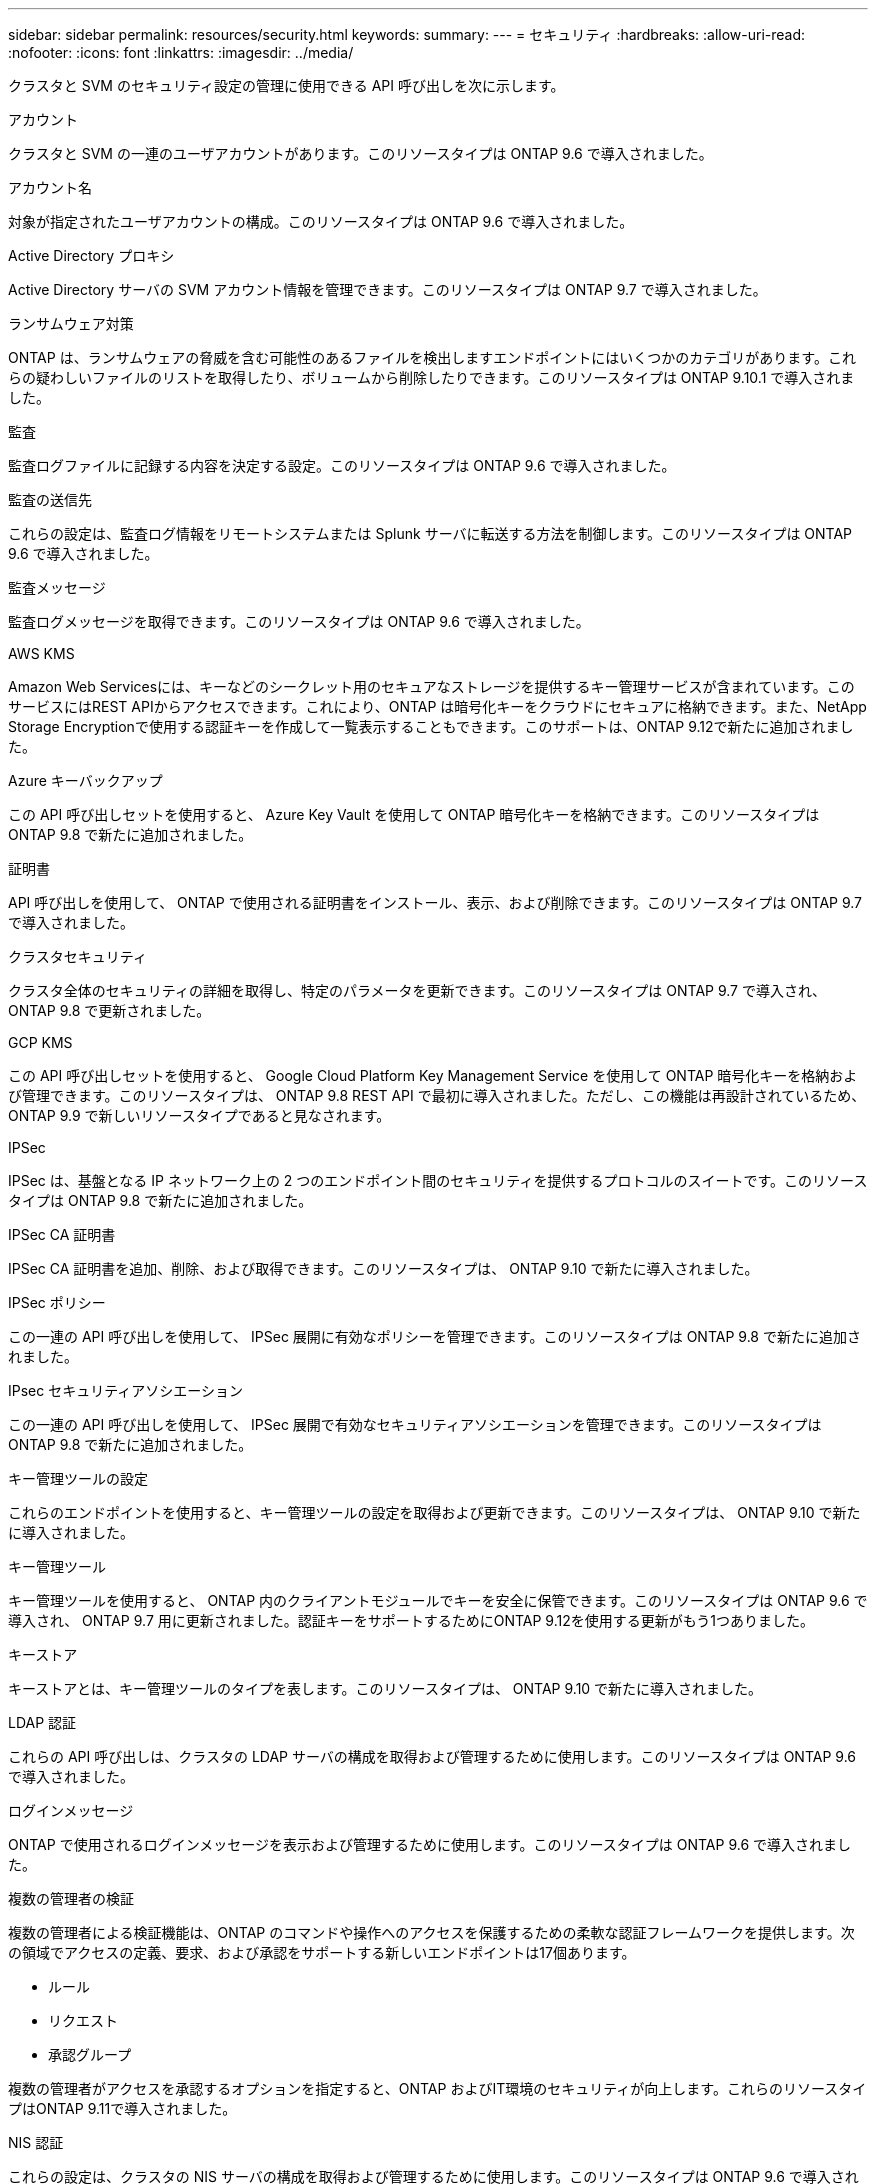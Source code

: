 ---
sidebar: sidebar 
permalink: resources/security.html 
keywords:  
summary:  
---
= セキュリティ
:hardbreaks:
:allow-uri-read: 
:nofooter: 
:icons: font
:linkattrs: 
:imagesdir: ../media/


[role="lead"]
クラスタと SVM のセキュリティ設定の管理に使用できる API 呼び出しを次に示します。

.アカウント
クラスタと SVM の一連のユーザアカウントがあります。このリソースタイプは ONTAP 9.6 で導入されました。

.アカウント名
対象が指定されたユーザアカウントの構成。このリソースタイプは ONTAP 9.6 で導入されました。

.Active Directory プロキシ
Active Directory サーバの SVM アカウント情報を管理できます。このリソースタイプは ONTAP 9.7 で導入されました。

.ランサムウェア対策
ONTAP は、ランサムウェアの脅威を含む可能性のあるファイルを検出しますエンドポイントにはいくつかのカテゴリがあります。これらの疑わしいファイルのリストを取得したり、ボリュームから削除したりできます。このリソースタイプは ONTAP 9.10.1 で導入されました。

.監査
監査ログファイルに記録する内容を決定する設定。このリソースタイプは ONTAP 9.6 で導入されました。

.監査の送信先
これらの設定は、監査ログ情報をリモートシステムまたは Splunk サーバに転送する方法を制御します。このリソースタイプは ONTAP 9.6 で導入されました。

.監査メッセージ
監査ログメッセージを取得できます。このリソースタイプは ONTAP 9.6 で導入されました。

.AWS KMS
Amazon Web Servicesには、キーなどのシークレット用のセキュアなストレージを提供するキー管理サービスが含まれています。このサービスにはREST APIからアクセスできます。これにより、ONTAP は暗号化キーをクラウドにセキュアに格納できます。また、NetApp Storage Encryptionで使用する認証キーを作成して一覧表示することもできます。このサポートは、ONTAP 9.12で新たに追加されました。

.Azure キーバックアップ
この API 呼び出しセットを使用すると、 Azure Key Vault を使用して ONTAP 暗号化キーを格納できます。このリソースタイプは ONTAP 9.8 で新たに追加されました。

.証明書
API 呼び出しを使用して、 ONTAP で使用される証明書をインストール、表示、および削除できます。このリソースタイプは ONTAP 9.7 で導入されました。

.クラスタセキュリティ
クラスタ全体のセキュリティの詳細を取得し、特定のパラメータを更新できます。このリソースタイプは ONTAP 9.7 で導入され、 ONTAP 9.8 で更新されました。

.GCP KMS
この API 呼び出しセットを使用すると、 Google Cloud Platform Key Management Service を使用して ONTAP 暗号化キーを格納および管理できます。このリソースタイプは、 ONTAP 9.8 REST API で最初に導入されました。ただし、この機能は再設計されているため、 ONTAP 9.9 で新しいリソースタイプであると見なされます。

.IPSec
IPSec は、基盤となる IP ネットワーク上の 2 つのエンドポイント間のセキュリティを提供するプロトコルのスイートです。このリソースタイプは ONTAP 9.8 で新たに追加されました。

.IPSec CA 証明書
IPSec CA 証明書を追加、削除、および取得できます。このリソースタイプは、 ONTAP 9.10 で新たに導入されました。

.IPSec ポリシー
この一連の API 呼び出しを使用して、 IPSec 展開に有効なポリシーを管理できます。このリソースタイプは ONTAP 9.8 で新たに追加されました。

.IPsec セキュリティアソシエーション
この一連の API 呼び出しを使用して、 IPSec 展開で有効なセキュリティアソシエーションを管理できます。このリソースタイプは ONTAP 9.8 で新たに追加されました。

.キー管理ツールの設定
これらのエンドポイントを使用すると、キー管理ツールの設定を取得および更新できます。このリソースタイプは、 ONTAP 9.10 で新たに導入されました。

.キー管理ツール
キー管理ツールを使用すると、 ONTAP 内のクライアントモジュールでキーを安全に保管できます。このリソースタイプは ONTAP 9.6 で導入され、 ONTAP 9.7 用に更新されました。認証キーをサポートするためにONTAP 9.12を使用する更新がもう1つありました。

.キーストア
キーストアとは、キー管理ツールのタイプを表します。このリソースタイプは、 ONTAP 9.10 で新たに導入されました。

.LDAP 認証
これらの API 呼び出しは、クラスタの LDAP サーバの構成を取得および管理するために使用します。このリソースタイプは ONTAP 9.6 で導入されました。

.ログインメッセージ
ONTAP で使用されるログインメッセージを表示および管理するために使用します。このリソースタイプは ONTAP 9.6 で導入されました。

.複数の管理者の検証
複数の管理者による検証機能は、ONTAP のコマンドや操作へのアクセスを保護するための柔軟な認証フレームワークを提供します。次の領域でアクセスの定義、要求、および承認をサポートする新しいエンドポイントは17個あります。

* ルール
* リクエスト
* 承認グループ


複数の管理者がアクセスを承認するオプションを指定すると、ONTAP およびIT環境のセキュリティが向上します。これらのリソースタイプはONTAP 9.11で導入されました。

.NIS 認証
これらの設定は、クラスタの NIS サーバの構成を取得および管理するために使用します。このリソースタイプは ONTAP 9.6 で導入されました。

.パスワード認証
これには、ユーザアカウントのパスワードの変更に使用される API 呼び出しが含まれます。このリソースタイプは ONTAP 9.6 で導入されました。

.ロールインスタンスの権限
特定のロールの権限を管理します。このリソースタイプは ONTAP 9.6 で導入されました。

.公開鍵による認証
ユーザアカウントの公開鍵の設定に使用できる API 呼び出しを次に示します。このリソースタイプは ONTAP 9.7 で導入されました。

.ロール
ロールを使用してユーザアカウントに権限を割り当てることができます。このリソースタイプは ONTAP 9.6 で導入されました。

.ロールインスタンス
ロールの特定のインスタンス。このリソースタイプは ONTAP 9.6 で導入されました。

.SAML サービスプロバイダ
SAML サービスプロバイダの設定を表示および管理できます。このリソースタイプは ONTAP 9.6 で導入されました。

.SSH
これらの呼び出しは、 SSH の設定に使用します。このリソースタイプは ONTAP 9.7 で導入されました。

.SSH SVMs
これらのエンドポイントを使用すると、すべての SVM の SSH セキュリティ設定を取得できます。このリソースタイプは ONTAP 9.10 で導入されました。
